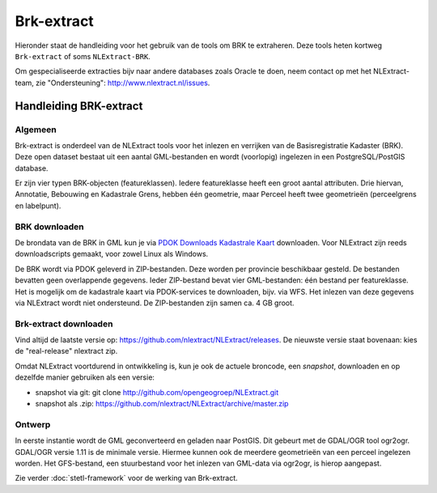 .. _brkextract:


***********
Brk-extract
***********

Hieronder staat de handleiding voor het gebruik van de tools om BRK te extraheren. Deze tools
heten kortweg ``Brk-extract`` of soms ``NLExtract-BRK``.

.. NB: als je alleen interesse hebt om een PostGIS versie van de laatste BRK te hebben, kun
   je deze ook downloaden als PostGIS dumpfile via de link http://data.nlextract.nl/brk/postgis.
   De dump file (``.backup`` bestand)  kun je direct inlezen in PostGIS, bijv met ``PGAdminIII``.
   Dan hoef je alle zaken hieronder niet uit te voeren :-).

Om gespecialiseerde extracties bijv naar andere databases zoals Oracle te doen, neem contact op
met het NLExtract-team, zie "Ondersteuning": http://www.nlextract.nl/issues.

Handleiding BRK-extract
=======================

Algemeen
--------

Brk-extract is onderdeel van de NLExtract tools voor het inlezen en verrijken van de Basisregistratie Kadaster (BRK). Deze open dataset bestaat uit een aantal GML-bestanden en wordt (voorlopig) ingelezen in een PostgreSQL/PostGIS database.

Er zijn vier typen BRK-objecten (featureklassen). Iedere featureklasse heeft een groot aantal attributen. Drie hiervan, Annotatie, Bebouwing en Kadastrale Grens, hebben één geometrie, maar Perceel heeft twee geometrieën (perceelgrens en labelpunt).

BRK downloaden
--------------

De brondata van de BRK in GML kun je via `PDOK Downloads Kadastrale Kaart <https://www.pdok.nl/nl/producten/pdok-downloads/basis-registratie-kadaster/kadastrale-kaart>`_ downloaden. Voor NLExtract zijn reeds downloadscripts gemaakt, voor zowel Linux als Windows.

De BRK wordt via PDOK geleverd in ZIP-bestanden. Deze worden per provincie beschikbaar gesteld. De bestanden bevatten geen overlappende gegevens. Ieder ZIP-bestand bevat vier GML-bestanden: één bestand per featureklasse. Het is mogelijk om de kadastrale kaart via PDOK-services te downloaden, bijv. via WFS. Het inlezen van deze gegevens via NLExtract wordt niet ondersteund. De ZIP-bestanden zijn samen ca. 4 GB groot.

Brk-extract downloaden
----------------------

Vind altijd de laatste versie op: https://github.com/nlextract/NLExtract/releases. De nieuwste versie staat bovenaan: kies de "real-release" nlextract zip.

Omdat NLExtract voortdurend in ontwikkeling is, kun je ook de actuele broncode, een `snapshot`, downloaden
en op dezelfde manier gebruiken als een versie:

- snapshot via git: git clone http://github.com/opengeogroep/NLExtract.git
- snapshot als .zip: https://github.com/nlextract/NLExtract/archive/master.zip

Ontwerp
-------

In eerste instantie wordt de GML geconverteerd en geladen naar PostGIS. Dit gebeurt met de GDAL/OGR tool
ogr2ogr. GDAL/OGR versie 1.11 is de minimale versie. Hiermee kunnen ook de meerdere geometrieën van een perceel ingelezen worden. Het GFS-bestand, een stuurbestand voor het inlezen van GML-data via ogr2ogr, is hierop aangepast.

Zie verder :doc:`stetl-framework` voor de werking van Brk-extract.
